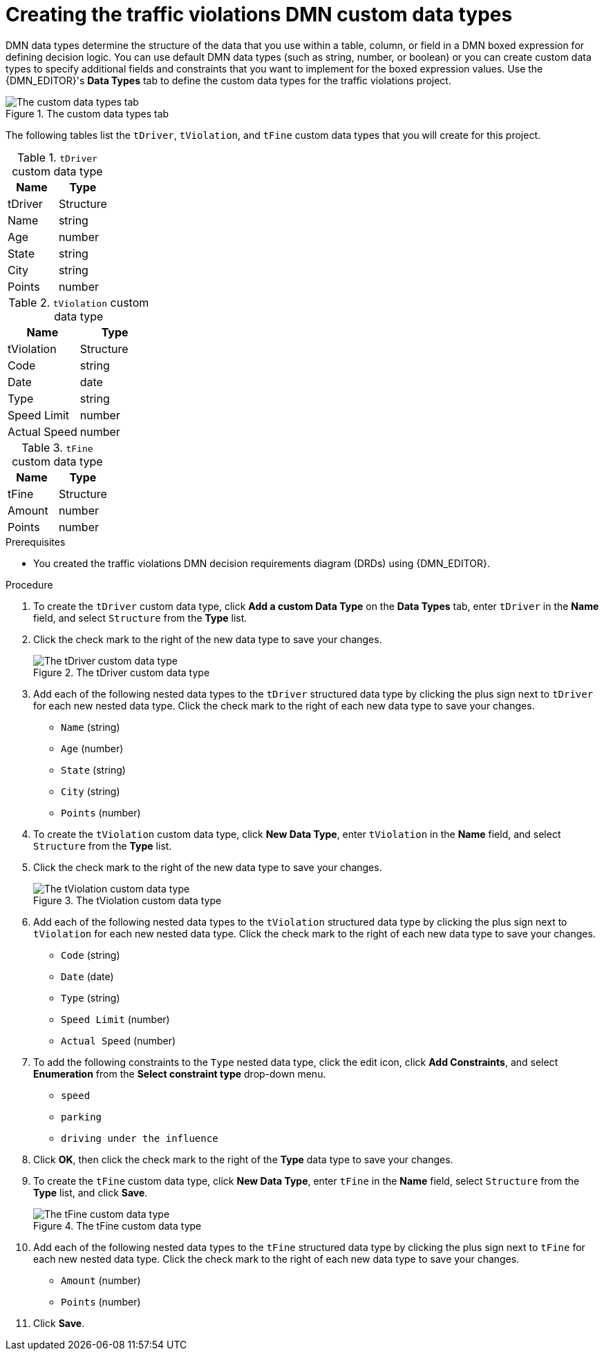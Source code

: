 ////
Licensed to the Apache Software Foundation (ASF) under one
or more contributor license agreements.  See the NOTICE file
distributed with this work for additional information
regarding copyright ownership.  The ASF licenses this file
to you under the Apache License, Version 2.0 (the
"License"); you may not use this file except in compliance
with the License.  You may obtain a copy of the License at

    http://www.apache.org/licenses/LICENSE-2.0

  Unless required by applicable law or agreed to in writing,
  software distributed under the License is distributed on an
  "AS IS" BASIS, WITHOUT WARRANTIES OR CONDITIONS OF ANY
  KIND, either express or implied.  See the License for the
  specific language governing permissions and limitations
  under the License.
////

[id='dmn-gs-creating-custom-datatypes-proc']
[discrete]
= Creating the traffic violations DMN custom data types

DMN data types determine the structure of the data that you use within a table, column, or field in a DMN boxed expression for defining decision logic. You can use default DMN data types (such as string, number, or boolean) or you can create custom data types to specify additional fields and constraints that you want to implement for the boxed expression values. Use the {DMN_EDITOR}'s *Data Types* tab to define the custom data types for the traffic violations project.

.The custom data types tab
image::dmn/dmn-custom-datatypes-tab.png[The custom data types tab]

The following tables list the `tDriver`, `tViolation`, and `tFine` custom data types that you will create for this project.

.`tDriver` custom data type
[cols="1,1", options="header"]
|===
|Name |Type

|tDriver |Structure
|Name |string
|Age |number
|State |string
|City |string
|Points |number
|===

.`tViolation` custom data type
[cols="1,1", options="header"]
|===
|Name |Type

|tViolation |Structure
|Code |string
|Date |date
|Type |string
|Speed Limit |number
|Actual Speed |number
|===

.`tFine` custom data type
[cols="1,1", options="header"]
|===
|Name |Type

|tFine |Structure
|Amount |number
|Points |number
|===

.Prerequisites
* You created the traffic violations DMN decision requirements diagram (DRDs) using {DMN_EDITOR}.

.Procedure
. To create the `tDriver` custom data type, click *Add a custom Data Type* on the *Data Types* tab, enter `tDriver` in the *Name* field, and select `Structure` from the *Type* list.
. Click the check mark to the right of the new data type to save your changes.
+
.The tDriver custom data type
image::dmn/dmn-tDriver-custom-datatype.png[The tDriver custom data type]
. Add each of the following nested data types to the `tDriver` structured data type by clicking the plus sign next to `tDriver` for each new nested data type. Click the check mark to the right of each new data type to save your changes.
+
* `Name` (string)
* `Age` (number)
* `State` (string)
* `City` (string)
* `Points` (number)

. To create the `tViolation` custom data type, click *New Data Type*, enter `tViolation` in the *Name* field, and select `Structure` from the *Type* list.
. Click the check mark to the right of the new data type to save your changes.
+
.The tViolation custom data type
image::dmn/dmn-tViolation-custom-datatype.png[The tViolation custom data type]
. Add each of the following nested data types to the `tViolation` structured data type by clicking the plus sign next to `tViolation` for each new nested data type. Click the check mark to the right of each new data type to save your changes.
+
* `Code` (string)
* `Date` (date)
* `Type` (string)
* `Speed Limit` (number)
* `Actual Speed` (number)

. To add the following constraints to the `Type` nested data type, click the edit icon, click *Add Constraints*, and select *Enumeration* from the *Select constraint type* drop-down menu.
+
* `speed`
* `parking`
* `driving under the influence`

. Click *OK*, then click the check mark to the right of the *Type* data type to save your changes.
. To create the `tFine` custom data type, click *New Data Type*, enter `tFine` in the *Name* field, select `Structure` from the *Type* list, and click *Save*.
+
.The tFine custom data type
image::dmn/dmn-tFine-custom-datatype.png[The tFine custom data type]
. Add each of the following nested data types to the `tFine` structured data type by clicking the plus sign next to `tFine` for each new nested data type. Click the check mark to the right of each new data type to save your changes.
+
* `Amount` (number)
* `Points` (number)

. Click *Save*.
